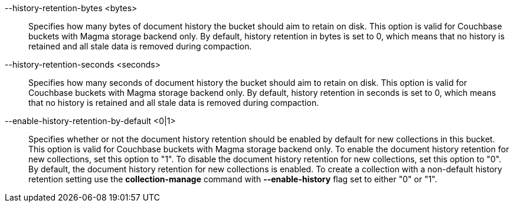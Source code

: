 --history-retention-bytes <bytes>::
  Specifies how many bytes of document history the bucket should aim to retain
  on disk. This option is valid for Couchbase buckets with Magma storage backend
  only. By default, history retention in bytes is set to 0, which means that no
  history is retained and all stale data is removed during compaction.

--history-retention-seconds <seconds>::
  Specifies how many seconds of document history the bucket should aim to retain
  on disk. This option is valid for Couchbase buckets with Magma storage backend
  only. By default, history retention in seconds is set to 0, which means that
  no history is retained and all stale data is removed during compaction.

--enable-history-retention-by-default <0|1>::
  Specifies whether or not the document history retention should be enabled by
  default for new collections in this bucket. This option is valid for Couchbase
  buckets with Magma storage backend only. To enable the document history
  retention for new collections, set this option to "1". To disable the document
  history retention for new collections, set this option to "0". By default, the
  document history retention for new collections is enabled. To create a
  collection with a non-default history retention setting use the *collection-manage*
  command with *--enable-history* flag set to either "0" or "1".
